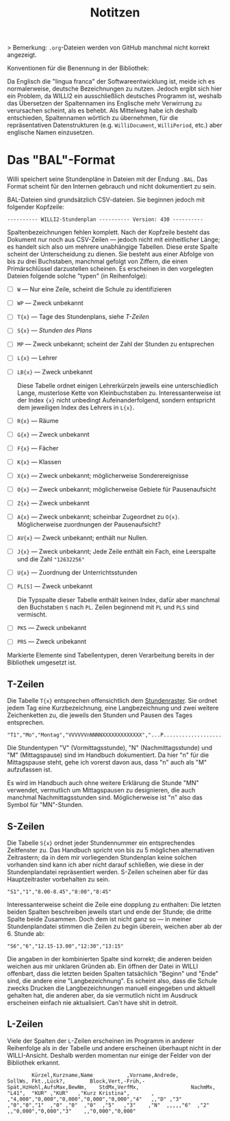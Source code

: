 #+title: Notitzen

> Bemerkung: ~.org~-Dateien werden von GitHub manchmal nicht korrekt angezeigt.

**** Konventionen für die Benennung in der Bibliothek:

Da Englisch die "lingua franca" der Softwareentwicklung ist, meide ich es normalerweise, deutsche Bezeichnungen zu nutzen. Jedoch ergibt sich hier ein Problem, da WILLI2 ein ausschließlich deutsches Programm ist, weshalb das Übersetzen der Spaltennamen ins Englische mehr Verwirrung zu verursachen scheint, als es behebt. Als Mittelweg habe ich deshalb entschieden, Spaltennamen wörtlich zu übernehmen, für die repräsentativen Datenstrukturen (e.g. ~WilliDocument~, ~WilliPeriod~, etc.) aber englische Namen einzusetzen.


* Das "BAL"-Format

Willi speichert seine Stundenpläne in Dateien mit der Endung ~.BAL~. Das Format scheint für den Internen gebrauch und nicht dokumentiert zu sein.

BAL-Dateien sind grundsätzlich CSV-dateien. Sie beginnen jedoch mit folgender Kopfzeile:

#+begin_example
---------- WILLI2-Stundenplan ---------- Version: 430 ----------
#+end_example

Spaltenbezeichnungen fehlen komplett. Nach der Kopfzeile besteht das Dokument nur noch aus CSV-Zeilen — jedoch nicht mit einheitlicher Länge; es handelt sich also um mehrere unabhängige Tabellen. Diese erste Spalte scheint der Unterscheidung zu dienen. Sie besteht aus einer Abfolge von bis zu drei Buchstaben, manchmal gefolgt von Ziffern, die einen Primärschlüssel darzustellen scheinen. Es erscheinen in den vorgelegten Dateien folgende solche "typen" (in Reihenfolge):

- [ ] ~W~ — Nur eine Zeile, scheint die Schule zu identifizieren
- [ ] ~WP~ — Zweck unbekannt
- [ ] ~T{x}~ — Tage des Stundenplans, siehe [[T-Zeilen]]
- [ ] ~S{x}~ — [[S-Zeilen][Stunden des Plans]]
- [ ] ~MP~ — Zweck unbekannt; scheint der Zahl der Stunden zu entsprechen
- [ ] ~L{x}~ — Lehrer
- [ ] ~LB{x}~ — Zweck unbekannt

  Diese Tabelle ordnet einigen Lehrerkürzeln jeweils eine unterschiedlich Lange, musterlose Kette von Kleinbuchstaben zu. Interessanterweise ist der Index ~{x}~ nicht unbedingt Aufeinanderfolgend, sondern entspricht dem jeweiligen Index des Lehrers in ~L{x}~.

- [ ] ~R{x}~ — Räume
- [ ] ~G{x}~ — Zweck unbekannt
- [ ] ~F{x}~ — Fächer
- [ ] ~K{x}~ — Klassen
- [ ] ~X{x}~ — Zweck unbekannt; möglicherweise Sonderereignisse
- [ ] ~O{x}~ — Zweck unbekannt; möglicherweise Gebiete für Pausenaufsicht
- [ ] ~Z{x}~ — Zweck unbekannt
- [ ] ~A{x}~ — Zweck unbekannt; scheinbar Zugeordnet zu ~O{x}~. Möglicherweise zuordnungen der Pausenaufsicht?
- [ ] ~AV{x}~ — Zweck unbekannt; enthält nur Nullen.
- [ ] ~J{x}~ — Zweck unbekannt; Jede Zeile enthält ein Fach, eine Leerspalte und die Zahl ~"12632256"~
- [ ] ~U{x}~ — Zuordnung der Unterrichtsstunden
- [ ] ~PL[S]~ — Zweck unbekannt

  Die Typspalte dieser Tabelle enthält keinen Index, dafür aber manchmal den Buchstaben ~S~ nach ~PL~. Zeilen beginnend mit ~PL~ und ~PLS~ sind vermischt.
- [ ] ~PKS~ — Zweck unbekannt
- [ ] ~PRS~ — Zweck unbekannt

Markierte Elemente sind Tabellentypen, deren Verarbeitung bereits in der Bibliothek umgesetzt ist.

** T-Zeilen

Die Tabelle ~T{x}~ entsprechen offensichtlich dem [[https://willi.wgg-neumarkt.de/handbuch/willi/willi.html][Stundenraster]]. Sie ordnet jedem Tag eine Kurzbezeichnung, eine Langbezeichnung und zwei weitere Zeichenketten zu, die jeweils den Stunden und Pausen des Tages entsprechen.

#+begin_example
"T1","Mo","Montag","VVVVVVnNNNNXXXXXXXXXXXXX","...P...................."
#+end_example

Die Stundentypen "V" (Vormittagsstunde), "N" (Nachmittagsstunde) und "M" (Mittagspause) sind im Handbuch dokumentiert. Da hier "n" für die Mittagspause steht, gehe ich vorerst davon aus, dass "n" auch als "M" aufzufassen ist.

:NOTE:
Es wird im Handbuch auch ohne weitere Erklärung die Stunde "MN" verwendet, vermutlich um Mittagspausen zu designieren, die auch manchmal Nachmittagsstunden sind. Möglicherweise ist "n" also das Symbol für "MN"-Stunden.
:END:

** S-Zeilen

Die Tabelle ~S{x}~ ordnet jeder Stundennummer ein entsprechendes Zeitfenster zu. Das Handbuch spricht von bis zu 5 möglichen alternativen Zeitrastern; da in dem mir vorliegenden Stundenplan keine solchen vorhanden sind kann ich aber nicht darauf schließen, wie diese in der Stundenplandatei repräsentiert werden. S-Zeilen scheinen aber für das Hauptzeitraster vorbehalten zu sein.

#+begin_example
"S1","1","8.00-8.45","8:00","8:45"
#+end_example

Interessanterweise scheint die Zeile eine dopplung zu enthalten: Die letzten beiden Spalten beschreiben jeweils start und ende der Stunde; die dritte Spalte beide Zusammen. Doch dem ist nicht ganz so — in meiner Stundenplandatei stimmen die Zeilen zu begin überein, weichen aber ab der 6. Stunde ab:

#+begin_example
"S6","6","12.15-13.00","12:30","13:15"
#+end_example

Die angaben in der kombinierten Spalte sind korrekt; die anderen beiden weichen aus mir unklaren Gründen ab. Ein öffnen der Datei in WILLI offenbart, dass die letzten beiden Spalten tatsächlich "Beginn" und "Ende" sind, die andere eine "Langbezeichnung". Es scheint also, dass die Schule zwecks Drucken die Langbezeichnungen manuell eingegeben und aktuell gehalten hat, die anderen aber, da sie vermutlich nicht im Ausdruck erscheinen einfach nie aktualisiert. Can't have shit in detroit.

** L-Zeilen

Viele der Spalten der ~L~-Zeilen erscheinen im Programm in anderer Reihenfolge als in der Tabelle und andere erscheinen überhaupt nicht in der WILLI-Ansicht. Deshalb werden momentan nur einige der Felder von der Bibliothek erkannt.

#+begin_example
        Kürzel,Kurzname,Name           ,Vorname,Andrede,                                        SollWs, Fkt.,Lück?,        Block,Vert,-Früh,-Spät,HzHohl,AufsMax,BewNm,    StdMx,VerfMx,                 NachmMx,
"L41",  "KUR" ,"KUR"   ,"Kurz Kristina",       ,       ,"4,000","0,000","0,000","0,000","0,000","4"   ,,"D" ,"3"  ,"0","0","1"  ,"0" ,"0"  ,"0"  ,"5"   ,"3"    ,"N"  ,,,,,"6"  ,"2"   ,,"0,000","0,000","3"    ,,"0,000","0,000"
#+end_example
